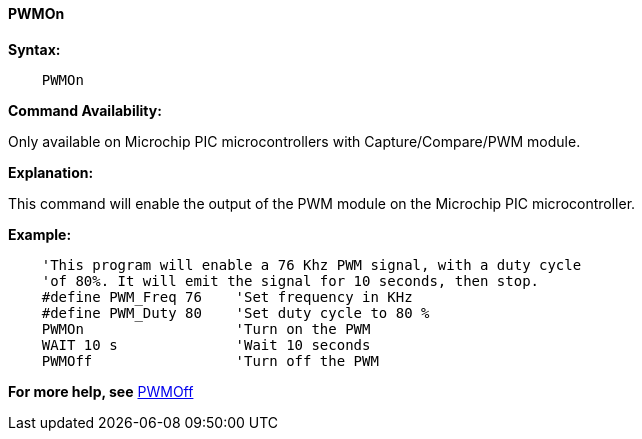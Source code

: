 ==== PWMOn

*Syntax:*
----
    PWMOn
----

*Command Availability:*

Only available on Microchip PIC microcontrollers with Capture/Compare/PWM
module.

*Explanation:*

This command will enable the output of the PWM module on the Microchip PIC microcontroller.

*Example:*
----
    'This program will enable a 76 Khz PWM signal, with a duty cycle
    'of 80%. It will emit the signal for 10 seconds, then stop.
    #define PWM_Freq 76    'Set frequency in KHz
    #define PWM_Duty 80    'Set duty cycle to 80 %
    PWMOn                  'Turn on the PWM
    WAIT 10 s              'Wait 10 seconds
    PWMOff                 'Turn off the PWM
----
*For more help, see* <<_pwmoff,PWMOff>>